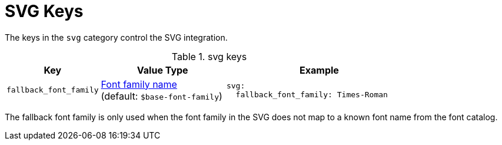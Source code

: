 = SVG Keys
:source-language: yaml

The keys in the `svg` category control the SVG integration.

.svg keys
[#key-prefix-svg,cols="3,4,6a"]
|===
|Key |Value Type |Example

|`fallback_font_family`
|xref:font.adoc[Font family name] +
(default: `$base-font-family`)
|[source]
svg:
  fallback_font_family: Times-Roman
|===

The fallback font family is only used when the font family in the SVG does not map to a known font name from the font catalog.
